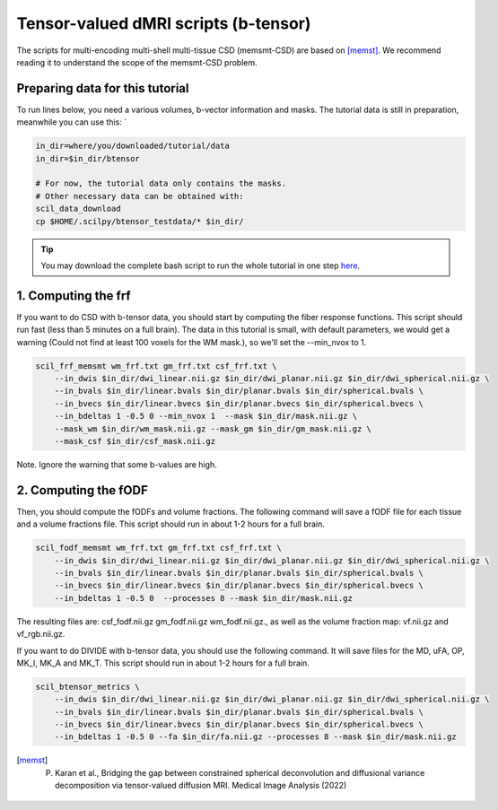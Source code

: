 Tensor-valued dMRI scripts (b-tensor)
=====================================

The scripts for multi-encoding multi-shell multi-tissue CSD (memsmt-CSD) are based on [memst]_. We recommend reading it to understand the scope of the memsmt-CSD problem.

Preparing data for this tutorial
********************************

To run lines below, you need a various volumes, b-vector information and masks. The tutorial data is still in preparation, meanwhile you can use this: `

.. code-block:: bash

    in_dir=where/you/downloaded/tutorial/data
    in_dir=$in_dir/btensor

    # For now, the tutorial data only contains the masks.
    # Other necessary data can be obtained with:
    scil_data_download
    cp $HOME/.scilpy/btensor_testdata/* $in_dir/

.. tip::
    You may download the complete bash script to run the whole tutorial in one step `here </_static/bash/reconst/btensor_scripts.sh>`_.

1. Computing the frf
********************

If you want to do CSD with b-tensor data, you should start by computing the fiber response functions. This script should run fast (less than 5 minutes on a full brain). The data in this tutorial is small, with default parameters, we would get a warning (Could not find at least 100 voxels for the WM mask.), so we'll set the --min_nvox to 1.


.. code-block:: bash

    scil_frf_memsmt wm_frf.txt gm_frf.txt csf_frf.txt \
        --in_dwis $in_dir/dwi_linear.nii.gz $in_dir/dwi_planar.nii.gz $in_dir/dwi_spherical.nii.gz \
        --in_bvals $in_dir/linear.bvals $in_dir/planar.bvals $in_dir/spherical.bvals \
        --in_bvecs $in_dir/linear.bvecs $in_dir/planar.bvecs $in_dir/spherical.bvecs \
        --in_bdeltas 1 -0.5 0 --min_nvox 1  --mask $in_dir/mask.nii.gz \
        --mask_wm $in_dir/wm_mask.nii.gz --mask_gm $in_dir/gm_mask.nii.gz \
        --mask_csf $in_dir/csf_mask.nii.gz

Note. Ignore the warning that some b-values are high.

2. Computing the fODF
*********************

Then, you should compute the fODFs and volume fractions. The following command will save a fODF file for each tissue and a volume fractions file. This script should run in about 1-2 hours for a full brain.

.. code-block:: bash

    scil_fodf_memsmt wm_frf.txt gm_frf.txt csf_frf.txt \
        --in_dwis $in_dir/dwi_linear.nii.gz $in_dir/dwi_planar.nii.gz $in_dir/dwi_spherical.nii.gz \
        --in_bvals $in_dir/linear.bvals $in_dir/planar.bvals $in_dir/spherical.bvals \
        --in_bvecs $in_dir/linear.bvecs $in_dir/planar.bvecs $in_dir/spherical.bvecs \
        --in_bdeltas 1 -0.5 0  --processes 8 --mask $in_dir/mask.nii.gz

The resulting files are: csf_fodf.nii.gz gm_fodf.nii.gz  wm_fodf.nii.gz., as well as the volume fraction map: vf.nii.gz and vf_rgb.nii.gz.

If you want to do DIVIDE with b-tensor data, you should use the following command. It will save files for the MD, uFA, OP, MK_I, MK_A and MK_T. This script should run in about 1-2 hours for a full brain.

.. code-block:: bash

    scil_btensor_metrics \
        --in_dwis $in_dir/dwi_linear.nii.gz $in_dir/dwi_planar.nii.gz $in_dir/dwi_spherical.nii.gz \
        --in_bvals $in_dir/linear.bvals $in_dir/planar.bvals $in_dir/spherical.bvals \
        --in_bvecs $in_dir/linear.bvecs $in_dir/planar.bvecs $in_dir/spherical.bvecs \
        --in_bdeltas 1 -0.5 0 --fa $in_dir/fa.nii.gz --processes 8 --mask $in_dir/mask.nii.gz

.. [memst] P. Karan et al., Bridging the gap between constrained spherical deconvolution and diffusional variance decomposition via tensor-valued diffusion MRI. Medical Image Analysis (2022)

